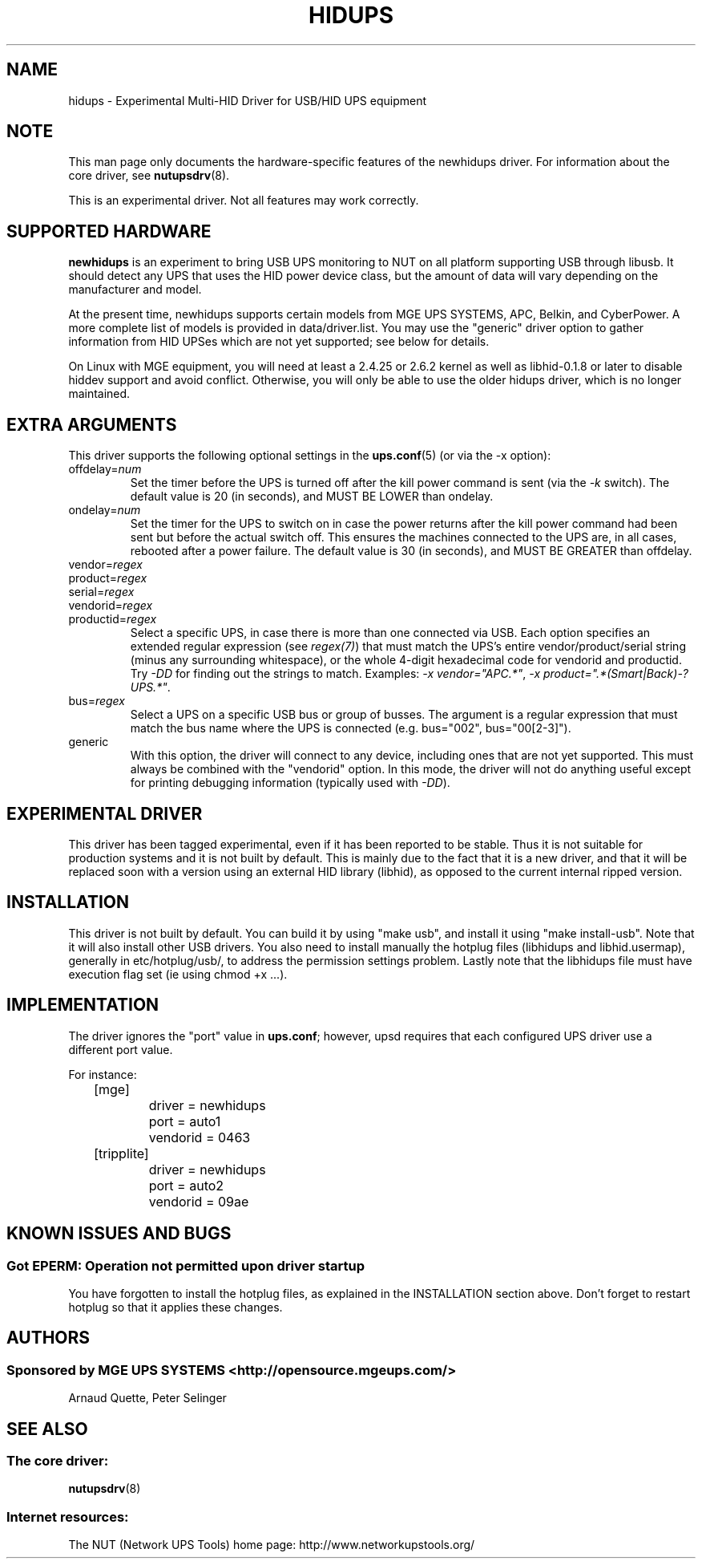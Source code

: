 .TH HIDUPS 8 "Mon Nov 7 2005" "" "Network UPS Tools (NUT)"
.SH NAME
hidups \- Experimental Multi\(hyHID Driver for USB/HID UPS equipment
.SH NOTE
This man page only documents the hardware\(hyspecific features of the
newhidups driver.  For information about the core driver, see
\fBnutupsdrv\fR(8).

This is an experimental driver.  Not all features may work correctly.

.SH SUPPORTED HARDWARE
.B newhidups
is an experiment to bring USB UPS monitoring to NUT on all platform
supporting USB through libusb. It should detect any UPS that uses
the HID power device class, but the amount of data will vary depending
on the manufacturer and model.

At the present time, newhidups supports certain models from MGE UPS SYSTEMS,
APC, Belkin, and CyberPower. A more complete list of models is provided in
data/driver.list.  You may use the "generic" driver option to gather
information from HID UPSes which are not yet supported; see below for details.

On Linux with MGE equipment, you will need at least a 2.4.25 or 2.6.2 kernel as
well as libhid-0.1.8 or later to disable hiddev support and avoid conflict.
Otherwise, you will only be able to use the older hidups driver, which is no
longer maintained.

.SH EXTRA ARGUMENTS
This driver supports the following optional settings in the 
\fBups.conf\fR(5) (or via the -x option):

.IP "offdelay=\fInum\fR"
Set the timer before the UPS is turned off after the kill power command is
sent (via the \fI\-k\fR switch).
The default value is 20 (in seconds), and MUST BE LOWER than ondelay.
 
.IP "ondelay=\fInum\fR"
Set the timer for the UPS to switch on in case the power returns after the
kill power command had been sent but before the actual switch off. This
ensures the machines connected to the UPS are, in all cases, rebooted after
a power failure.
The default value is 30 (in seconds), and MUST BE GREATER than offdelay.

.IP "vendor=\fIregex\fR"
.IP "product=\fIregex\fR"
.IP "serial=\fIregex\fR"
.IP "vendorid=\fIregex\fR"
.IP "productid=\fIregex\fR"
Select a specific UPS, in case there is more than one connected via
USB. Each option specifies an extended regular expression (see
\fIregex(7)\fR) that must match the UPS's entire vendor/product/serial
string (minus any surrounding whitespace), or the whole 4-digit
hexadecimal code for vendorid and productid. Try \fI-DD\fR for
finding out the strings to match. Examples: \fI-x vendor="APC.*"\fR,
\fI-x product=".*(Smart|Back)-?UPS.*"\fR.

.IP "bus=\fIregex\fR"
Select a UPS on a specific USB bus or group of busses. The argument is
a regular expression that must match the bus name where the UPS is
connected (e.g. bus="002", bus="00[2-3]"). 

.IP "generic"
With this option, the driver will connect to any device, including
ones that are not yet supported. This must always be combined with the
"vendorid" option. In this mode, the driver will not do anything
useful except for printing debugging information (typically used with
\fI-DD\fR).

.SH EXPERIMENTAL DRIVER
This driver has been tagged experimental, even if it has been reported
to be stable. Thus it is not suitable for production systems and it is
not built by default. This is mainly due to the fact that it is a
new driver, and that it will be replaced soon with a version using
an external HID library (libhid), as opposed to the current
internal ripped version.

.SH INSTALLATION
This driver is not built by default.  You can build it by using
"make usb", and install it using "make install\(hyusb". Note that
it will also install other USB drivers.
You also need to install manually the hotplug files (libhidups and
libhid.usermap), generally in etc/hotplug/usb/, to address the
permission settings problem. Lastly note that the libhidups file
must have execution flag set (ie using chmod +x ...).

.SH IMPLEMENTATION
The driver ignores the "port" value in \fBups.conf\fR; however, upsd requires
that each configured UPS driver use a different port value.

For instance:

.nf
	[mge]
		driver = newhidups
		port = auto1
		vendorid = 0463
	[tripplite]
		driver = newhidups
		port = auto2
		vendorid = 09ae
.fi

.SH KNOWN ISSUES AND BUGS
.SS "Got EPERM: Operation not permitted upon driver startup"

You have forgotten to install the hotplug files, as explained
in the INSTALLATION section above. Don't forget to restart
hotplug so that it applies these changes.

.SH AUTHORS
.SS Sponsored by MGE UPS SYSTEMS <http://opensource.mgeups.com/>
Arnaud Quette,
Peter Selinger

.SH SEE ALSO

.SS The core driver:
\fBnutupsdrv\fR(8)

.SS Internet resources:
The NUT (Network UPS Tools) home page: http://www.networkupstools.org/
